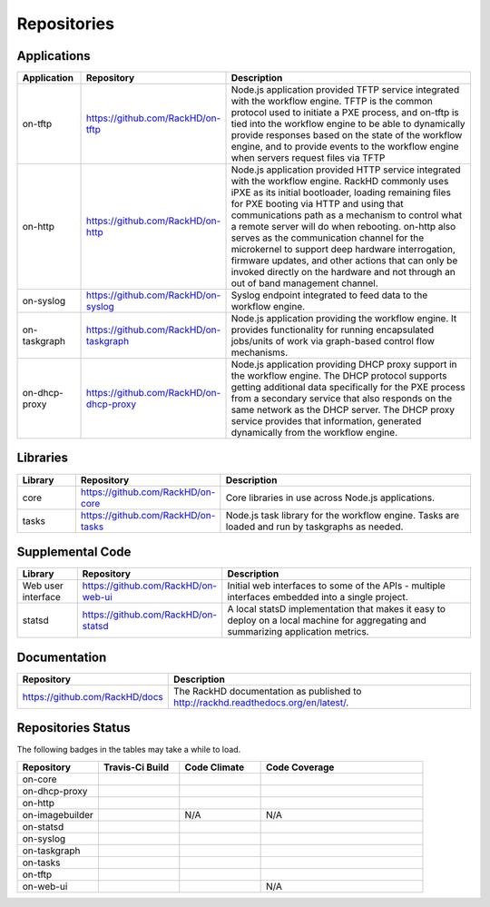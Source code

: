 
Repositories
------------------------------------



Applications
^^^^^^^^^^^^^^^^^^^^^^^^

.. list-table::
   :widths: 20 20 100
   :header-rows: 1

   * - Application
     - Repository
     - Description
   * - on-tftp
     - https://github.com/RackHD/on-tftp
     - Node.js application provided TFTP service integrated with the workflow engine. TFTP is the common protocol used to initiate a PXE process, and on-tftp is tied into the workflow engine to be able to dynamically provide responses based on the state of the workflow engine, and to provide events to the workflow engine when servers request files via TFTP
   * - on-http
     - https://github.com/RackHD/on-http
     - Node.js application provided HTTP service integrated with the workflow engine. RackHD commonly uses iPXE as its initial bootloader, loading remaining files for PXE booting via HTTP and using that communications path as a mechanism to control what a remote server will do when rebooting. on-http also serves as the communication channel for the microkernel to support deep hardware interrogation, firmware updates, and other actions that can only be invoked directly on the hardware and not through an out of band management channel.
   * - on-syslog
     - https://github.com/RackHD/on-syslog
     - Syslog endpoint integrated to feed data to the workflow engine.
   * - on-taskgraph
     - https://github.com/RackHD/on-taskgraph
     - Node.js application providing the workflow engine. It provides functionality for running encapsulated jobs/units of work via graph-based control flow mechanisms.
   * - on-dhcp-proxy
     - https://github.com/RackHD/on-dhcp-proxy
     - Node.js application providing DHCP proxy support in the workflow engine. The DHCP protocol supports getting additional data specifically for the PXE process from a secondary service that also responds on the same network as the DHCP server. The DHCP proxy service provides that information, generated dynamically from the workflow engine.



Libraries
^^^^^^^^^
.. list-table::
   :widths: 20 20 100
   :header-rows: 1

   * - Library
     - Repository
     - Description
   * - core
     - https://github.com/RackHD/on-core
     - Core libraries in use across Node.js applications.
   * - tasks
     - https://github.com/RackHD/on-tasks
     - Node.js task library for the workflow engine. Tasks are loaded and run by taskgraphs as needed.


Supplemental Code
^^^^^^^^^^^^^^^^^

.. list-table::
   :widths: 20 20 100
   :header-rows: 1

   * - Library
     - Repository
     - Description

   * - Web user interface
     - https://github.com/RackHD/on-web-ui
     - Initial web interfaces to some of the APIs - multiple interfaces embedded into a single project.
   * - statsd
     - https://github.com/RackHD/on-statsd
     - A local statsD implementation that makes it easy to deploy on a local machine for aggregating and summarizing application metrics.

Documentation
^^^^^^^^^^^^^^^^^^^^^^

.. list-table::
   :widths: 20 80
   :header-rows: 1

   * - Repository
     - Description
   * - https://github.com/RackHD/docs
     - The RackHD documentation as published to http://rackhd.readthedocs.org/en/latest/.


Repositories Status
^^^^^^^^^^^^^^^^^

The following badges in the tables may take a while to load.

.. list-table::
   :widths: 20 20 20 40
   :header-rows: 1

   * - Repository
     - Travis-Ci Build
     - Code Climate
     - Code Coverage
   * - on-core
     - .. image:: https://travis-ci.org/RackHD/on-core.svg?branch=master
          :target: https://travis-ci.org/RackHD/on-core
          :alt: Travis Build
     - .. image:: https://codeclimate.com/github/RackHD/on-core/badges/gpa.svg?style=flat-square
          :target: https://codeclimate.com/github/RackHD/on-core
          :alt: Code Climate GPA
     - .. image:: https://coveralls.io/repos/github/RackHD/on-core/badge.svg?branch=master
          :target: https://coveralls.io/r/RackHD/on-core?branch=master
          :alt: Test Coverage
   * - on-dhcp-proxy
     - .. image:: https://travis-ci.org/RackHD/on-dhcp-proxy.svg?branch=master
          :target: https://travis-ci.org/RackHD/on-dhcp-proxy
          :alt: Travis Build
     - .. image:: https://codeclimate.com/github/RackHD/on-dhcp-proxy/badges/gpa.svg?style=flat-square
          :target: https://codeclimate.com/github/RackHD/on-dhcp-proxy
          :alt: Code Climate GPA
     - .. image:: https://coveralls.io/repos/github/RackHD/on-dhcp-proxy/badge.svg?branch=master
          :target: https://coveralls.io/r/RackHD/on-dhcp-proxy?branch=master
          :alt: Test Coverage
   * - on-http
     - .. image:: https://travis-ci.org/RackHD/on-http.svg?branch=master
          :target: https://travis-ci.org/RackHD/on-http
          :alt: Travis Build
     - .. image:: https://codeclimate.com/github/RackHD/on-http/badges/gpa.svg?style=flat-square
          :target: https://codeclimate.com/github/RackHD/on-http
          :alt: Code Climate GPA
     - .. image:: https://coveralls.io/repos/github/RackHD/on-http/badge.svg?branch=master
          :target: https://coveralls.io/r/RackHD/on-http?branch=master
          :alt: Test Coverage
   * - on-imagebuilder
     - .. image:: https://travis-ci.org/RackHD/on-imagebuilder.svg?branch=master
          :target: https://travis-ci.org/RackHD/on-imagebuilder
          :alt: Travis Build
     - N/A
     - N/A
   * - on-statsd
     - .. image:: https://travis-ci.org/RackHD/on-statsd.svg?branch=master
          :target: https://travis-ci.org/RackHD/on-statsd
          :alt: Travis Build
     - .. image:: https://codeclimate.com/github/RackHD/on-statsd/badges/gpa.svg?style=flat-square
          :target: https://codeclimate.com/github/RackHD/on-statsd
          :alt: Code Climate GPA
     - .. image:: https://coveralls.io/repos/github/RackHD/on-statsd/badge.svg?branch=master
          :target: https://coveralls.io/r/RackHD/on-statsd?branch=master
          :alt: Test Coverage
   * - on-syslog
     - .. image:: https://travis-ci.org/RackHD/on-syslog.svg?branch=master
          :target: https://travis-ci.org/RackHD/on-syslog
          :alt: Travis Build
     - .. image:: https://codeclimate.com/github/RackHD/on-syslog/badges/gpa.svg?style=flat-square
          :target: https://codeclimate.com/github/RackHD/on-syslog
          :alt: Code Climate GPA
     - .. image:: https://coveralls.io/repos/github/RackHD/on-syslog/badge.svg?branch=master
          :target: https://coveralls.io/r/RackHD/on-syslog?branch=master
          :alt: Test Coverage
   * - on-taskgraph
     - .. image:: https://travis-ci.org/RackHD/on-taskgraph.svg?branch=master
          :target: https://travis-ci.org/RackHD/on-taskgraph
          :alt: Travis Build
     - .. image:: https://codeclimate.com/github/RackHD/on-taskgraph/badges/gpa.svg?style=flat-square
          :target: https://codeclimate.com/github/RackHD/on-taskgraph
          :alt: Code Climate GPA
     - .. image:: https://coveralls.io/repos/github/RackHD/on-taskgraph/badge.svg?branch=master
          :target: https://coveralls.io/r/RackHD/on-taskgraph?branch=master
          :alt: Test Coverage
   * - on-tasks
     - .. image:: https://travis-ci.org/RackHD/on-tasks.svg?branch=master
          :target: https://travis-ci.org/RackHD/on-tasks
          :alt: Travis Build
     - .. image:: https://codeclimate.com/github/RackHD/on-tasks/badges/gpa.svg?style=flat-square
          :target: https://codeclimate.com/github/RackHD/on-tasks
          :alt: Code Climate GPA
     - .. image:: https://coveralls.io/repos/github/RackHD/on-tasks/badge.svg?branch=master
          :target: https://coveralls.io/r/RackHD/on-tasks?branch=master
          :alt: Test Coverage
   * - on-tftp
     - .. image:: https://travis-ci.org/RackHD/on-tftp.svg?branch=master
          :target: https://travis-ci.org/RackHD/on-tftp
          :alt: Travis Build
     - .. image:: https://codeclimate.com/github/RackHD/on-tftp/badges/gpa.svg?style=flat-square
          :target: https://codeclimate.com/github/RackHD/on-tftp
          :alt: Code Climate GPA
     - .. image:: https://coveralls.io/repos/github/RackHD/on-tftp/badge.svg?branch=master
          :target: https://coveralls.io/r/RackHD/on-tftp?branch=master
          :alt: Test Coverage
   * - on-web-ui
     - .. image:: https://travis-ci.org/RackHD/on-web-ui.svg?branch=master
          :target: https://travis-ci.org/RackHD/on-web-ui
          :alt: Travis Build
     - .. image:: https://codeclimate.com/github/RackHD/on-web-ui/badges/gpa.svg?style=flat-square
          :target: https://codeclimate.com/github/RackHD/on-web-ui
          :alt: Code Climate GPA
     - N/A
